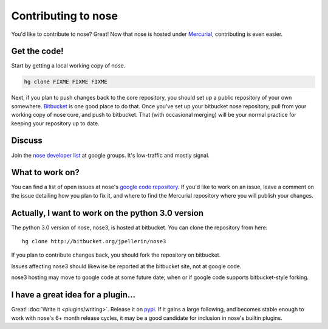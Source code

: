 Contributing to nose
====================

You'd like to contribute to nose? Great! Now that nose is hosted under
`Mercurial <http://selenic.com/mercurial/>`__, contributing is even easier.

Get the code!
-------------

Start by getting a local working copy of nose.

.. code-block:: none

   hg clone FIXME FIXME FIXME

Next, if you plan to push changes back to the core repository, you
should set up a public repository of your own somewhere. `Bitbucket
<http://bitbucket.org>`__ is one good place to do that. Once you've
set up your bitbucket nose repository, pull from your working copy of
nose core, and push to bitbucket. That (with occasional merging) will
be your normal practice for keeping your repository up to date.

Discuss
-------

Join the `nose developer list
<http://groups.google.com/group/nose-dev>`__ at google groups. It's
low-traffic and mostly signal.

What to work on?
----------------

You can find a list of open issues at nose's `google code repository
<http://code.google.com/p/python-nose/issues>`__. If you'd like to
work on an issue, leave a comment on the issue detailing how you plan
to fix it, and where to find the Mercurial repository where you will
publish your changes.

Actually, I want to work on the python 3.0 version
--------------------------------------------------

The python 3.0 version of nose, nose3, is hosted at bitbucket. You can
clone the repository from here::

  hg clone http://bitbucket.org/jpellerin/nose3

If you plan to contribute changes back, you should fork the repository
on bitbucket.

Issues affecting nose3 should likewise be reported at the bitbucket
site, not at google code.

nose3 hosting may move to google code at some future date, when or if google
code supports bitbucket-style forking.

I have a great idea for a plugin...
-----------------------------------

Great! :doc:`Write it <plugins/writing>`. Release it on `pypi
<http://pypi.python.org>`__. If it gains a large following, and
becomes stable enough to work with nose's 6+ month release cycles, it
may be a good candidate for inclusion in nose's builtin plugins.

